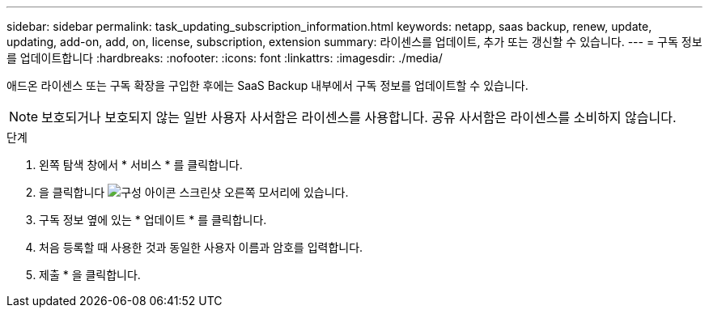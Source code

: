 ---
sidebar: sidebar 
permalink: task_updating_subscription_information.html 
keywords: netapp, saas backup, renew, update, updating, add-on, add, on, license, subscription, extension 
summary: 라이센스를 업데이트, 추가 또는 갱신할 수 있습니다. 
---
= 구독 정보를 업데이트합니다
:hardbreaks:
:nofooter: 
:icons: font
:linkattrs: 
:imagesdir: ./media/


[role="lead"]
애드온 라이센스 또는 구독 확장을 구입한 후에는 SaaS Backup 내부에서 구독 정보를 업데이트할 수 있습니다.


NOTE: 보호되거나 보호되지 않는 일반 사용자 사서함은 라이센스를 사용합니다. 공유 사서함은 라이센스를 소비하지 않습니다.

.단계
. 왼쪽 탐색 창에서 * 서비스 * 를 클릭합니다.
. 을 클릭합니다 image:configure_icon.gif["구성 아이콘 스크린샷"] 오른쪽 모서리에 있습니다.
. 구독 정보 옆에 있는 * 업데이트 * 를 클릭합니다.
. 처음 등록할 때 사용한 것과 동일한 사용자 이름과 암호를 입력합니다.
. 제출 * 을 클릭합니다.

